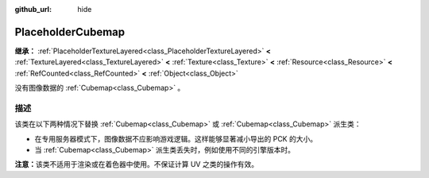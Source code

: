 :github_url: hide

.. DO NOT EDIT THIS FILE!!!
.. Generated automatically from Godot engine sources.
.. Generator: https://github.com/godotengine/godot/tree/4.3/doc/tools/make_rst.py.
.. XML source: https://github.com/godotengine/godot/tree/4.3/doc/classes/PlaceholderCubemap.xml.

.. _class_PlaceholderCubemap:

PlaceholderCubemap
==================

**继承：** :ref:`PlaceholderTextureLayered<class_PlaceholderTextureLayered>` **<** :ref:`TextureLayered<class_TextureLayered>` **<** :ref:`Texture<class_Texture>` **<** :ref:`Resource<class_Resource>` **<** :ref:`RefCounted<class_RefCounted>` **<** :ref:`Object<class_Object>`

没有图像数据的 :ref:`Cubemap<class_Cubemap>` 。

.. rst-class:: classref-introduction-group

描述
----

该类在以下两种情况下替换 :ref:`Cubemap<class_Cubemap>` 或 :ref:`Cubemap<class_Cubemap>` 派生类：

- 在专用服务器模式下，图像数据不应影响游戏逻辑。这样能够显著减小导出的 PCK 的大小。

- 当 :ref:`Cubemap<class_Cubemap>` 派生类丢失时，例如使用不同的引擎版本时。

\ **注意：**\ 该类不适用于渲染或在着色器中使用。不保证计算 UV 之类的操作有效。

.. |virtual| replace:: :abbr:`virtual (本方法通常需要用户覆盖才能生效。)`
.. |const| replace:: :abbr:`const (本方法无副作用，不会修改该实例的任何成员变量。)`
.. |vararg| replace:: :abbr:`vararg (本方法除了能接受在此处描述的参数外，还能够继续接受任意数量的参数。)`
.. |constructor| replace:: :abbr:`constructor (本方法用于构造某个类型。)`
.. |static| replace:: :abbr:`static (调用本方法无需实例，可直接使用类名进行调用。)`
.. |operator| replace:: :abbr:`operator (本方法描述的是使用本类型作为左操作数的有效运算符。)`
.. |bitfield| replace:: :abbr:`BitField (这个值是由下列位标志构成位掩码的整数。)`
.. |void| replace:: :abbr:`void (无返回值。)`
